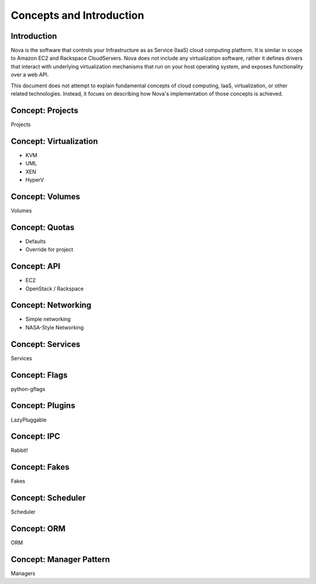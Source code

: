 ..
      Copyright 2010 United States Government as represented by the
      Administrator of the National Aeronautics and Space Administration. 
      All Rights Reserved.

      Licensed under the Apache License, Version 2.0 (the "License"); you may
      not use this file except in compliance with the License. You may obtain
      a copy of the License at

          http://www.apache.org/licenses/LICENSE-2.0

      Unless required by applicable law or agreed to in writing, software
      distributed under the License is distributed on an "AS IS" BASIS, WITHOUT
      WARRANTIES OR CONDITIONS OF ANY KIND, either express or implied. See the
      License for the specific language governing permissions and limitations
      under the License.

Concepts and Introduction
=========================


Introduction
------------

Nova is the software that controls your Infrastructure as as Service (IaaS)
cloud computing platform.  It is similar in scope to Amazon EC2 and Rackspace
CloudServers.  Nova does not include any virtualization software, rather it
defines drivers that interact with underlying virtualization mechanisms that
run on your host operating system, and exposes functionality over a web API.

This document does not attempt to explain fundamental concepts of cloud
computing, IaaS, virtualization, or other related technologies.  Instead, it
focues on describing how Nova's implementation of those concepts is achieved.


Concept: Projects
-----------------

Projects


Concept: Virtualization
-----------------------

* KVM
* UML
* XEN
* HyperV


Concept: Volumes
----------------

Volumes


Concept: Quotas
---------------

* Defaults
* Override for project


Concept: API
------------

* EC2
* OpenStack / Rackspace


Concept: Networking
-------------------

* Simple networking
* NASA-Style Networking


Concept: Services
-----------------

Services


Concept: Flags
--------------

python-gflags


Concept: Plugins
----------------

LazyPluggable


Concept: IPC
------------

Rabbit!


Concept: Fakes
--------------

Fakes


Concept: Scheduler
------------------

Scheduler


Concept: ORM
------------

ORM


Concept: Manager Pattern
------------------------

Managers
